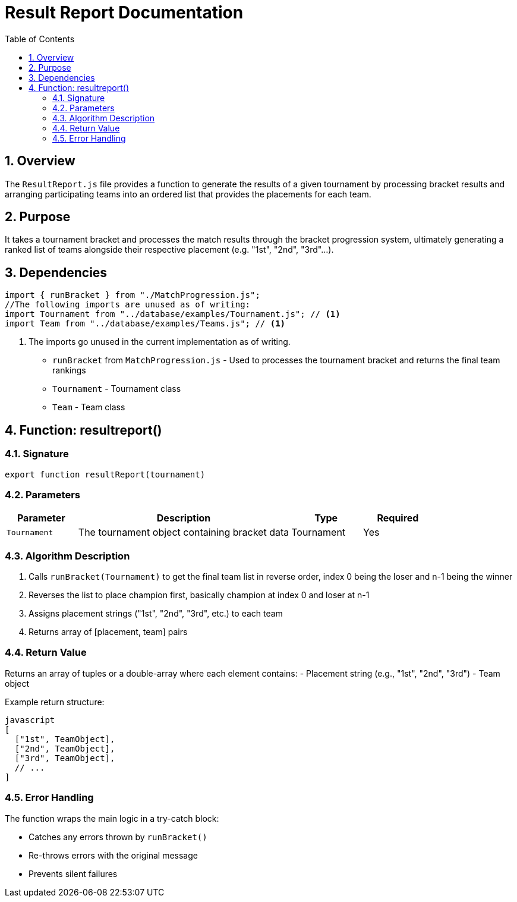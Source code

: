 = Result Report Documentation
:page-layout: docs
:toc: left
:toclevels: 3
:sectnums:
:source-highlighter: highlightjs
:highlightjs-languages: javascript
:icons: font

== Overview

The `ResultReport.js` file provides a function to generate the results of a given tournament by processing bracket results and arranging participating teams into an ordered list that provides the placements for each team.

== Purpose

It takes a tournament bracket and processes the match results through the bracket progression system, ultimately generating a ranked list of teams alongside their respective placement (e.g. "1st", "2nd", "3rd"...).

== Dependencies

[source,javascript]
----
import { runBracket } from "./MatchProgression.js";
//The following imports are unused as of writing:
import Tournament from "../database/examples/Tournament.js"; // <1>
import Team from "../database/examples/Teams.js"; // <1>
----
<1> The imports go unused in the current implementation as of writing.

* `runBracket` from `MatchProgression.js` - Used to processes the tournament bracket and returns the final team rankings
* `Tournament` - Tournament class
* `Team` - Team class

== Function: resultreport()

=== Signature

[source,javascript]
----
export function resultReport(tournament)
----

=== Parameters

[cols="1,3,1,1", options="header"]
|===
| Parameter | Description | Type | Required
| `Tournament` | The tournament object containing bracket data | Tournament | Yes
|===

=== Algorithm Description

. Calls `runBracket(Tournament)` to get the final team list in reverse order, index 0 being the loser and n-1 being the winner
. Reverses the list to place champion first, basically champion at index 0 and loser at n-1
. Assigns placement strings ("1st", "2nd", "3rd", etc.) to each team
. Returns array of [placement, team] pairs

=== Return Value

Returns an array of tuples or a double-array where each element contains:
- Placement string (e.g., "1st", "2nd", "3rd")
- Team object

Example return structure:
```
javascript
[
  ["1st", TeamObject],
  ["2nd", TeamObject], 
  ["3rd", TeamObject],
  // ...
]
```

=== Error Handling

The function wraps the main logic in a try-catch block:

* Catches any errors thrown by `runBracket()`
* Re-throws errors with the original message
* Prevents silent failures